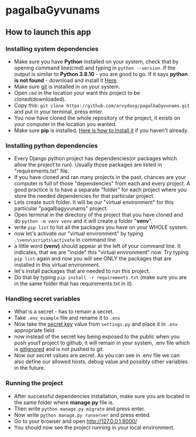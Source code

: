 * pagalbaGyvunams
** How to launch this app
*** Installing system dependencies

- Make sure you have *Python* installed on your system, check that by
  opening command line(cmd) and typing in =python --version=. If the
  output is similar to *Python 3.8.10* - you are good to go. If it says
  *python is not found* - download and install it [[https://www.python.org/downloads/][Here]].
- Make sure [[https://www.python.org/downloads/][git]] is installed in on your system.
- Open =cmd= in the location your want this project to be
  cloned(downloaded).
- Copy this: =git clone https://github.com/arvydasg/pagalbaGyvunams.git=
  and put in your terminal, press enter.
- You now have cloned the whole repository of the project, it exists
  on your computer in the location you wanted.
- Make sure *pip* is installed. [[https://www.geeksforgeeks.org/how-to-install-pip-on-windows/][Here is how to install it]] if you haven't
  already.

*** Installing python dependencies

- Every Django python project has dependencies(or packages which allow
  the project to run). Usually those packages are listed in
  "requirements.txt" file.
- If you have cloned and ran many projects in the past, chances are your
  computer is full of those "dependencies" from each and every project.
  A good practice is to have a separate "folder" for each project where
  you store the needed dependencies for that particular project.
- Lets create such folder. It will be our "virtual environment" for this
  particular "pagalbagyvunams" project.
- Open terminal in the directory of the project that you have cloned and
  do =python -m venv venv= and it will create a folder "*venv*".
- write =pip list= to list all the packages you have on your WHOLE
  system.
- now let's activate our "virtual environment" by typing
  =.\venv\scripts\activate= in command line
- a little word *(venv)* should appear at the left of your command line.
  It indicates, that we are "inside" this "virtual environment" now. Try
  typing =pip list= again and now you will see ONLY the packages that
  are installed in this virtual environment.
- let's install packages that are needed to run this project.
- Do that by typing =pip install -r requirements.txt= (make sure you are
  in the same folder that has requirements.txt in it).

*** Handling secret variables

- What is a secret - has to remain a secret.
- Take =.env_example= file and rename it to =.env=
- Now take the [[https://stackoverflow.com/questions/7382149/whats-the-purpose-of-django-setting-secret-key][secret key]] value from =settings.py= and place it in =.env=
  appropriate field
- now instead of the secret key being exposed to the public when you
  push yourf project to github, it will remain in your system, .env file
  which is [[https://git-scm.com/docs/gitignore][gitignored]] and is not
  pushed to git.
- Now our secret values are secret. As you can see in .env file we can
  also define our allowed hosts, debug value and possibly other
  variables in the future.

*** Running the project

- After successful dependencies installation, make sure you are located
  in the same folder where *manage.py* file is.
- Then write =python manage.py migrate= and press enter.
- Now write =python manage.py runserver= and press ented.
- Go to your browser and open [[http://127.0.0.1:8000/]]
- You should now see the project running in your local environment.

